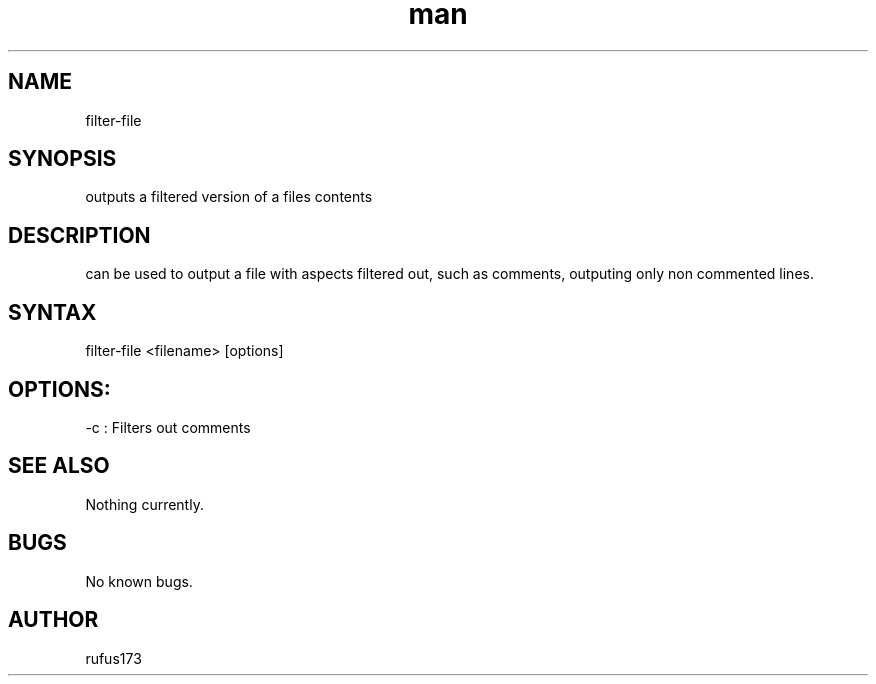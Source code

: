 .\" Manpage for filter-file
.TH man 8 "28 June 2024" "2.0" "filter-file man page"
.SH NAME
filter-file
.SH SYNOPSIS
outputs a filtered version of a files contents
.SH DESCRIPTION
can be used to output a file with aspects filtered out, such as comments, outputing only non commented lines.
.SH SYNTAX
filter-file <filename> [options]
.SH OPTIONS:
.Bl comments
.It
-c : Filters out comments
.El
.SH SEE ALSO
Nothing currently. 
.SH BUGS
No known bugs.
.SH AUTHOR
rufus173
